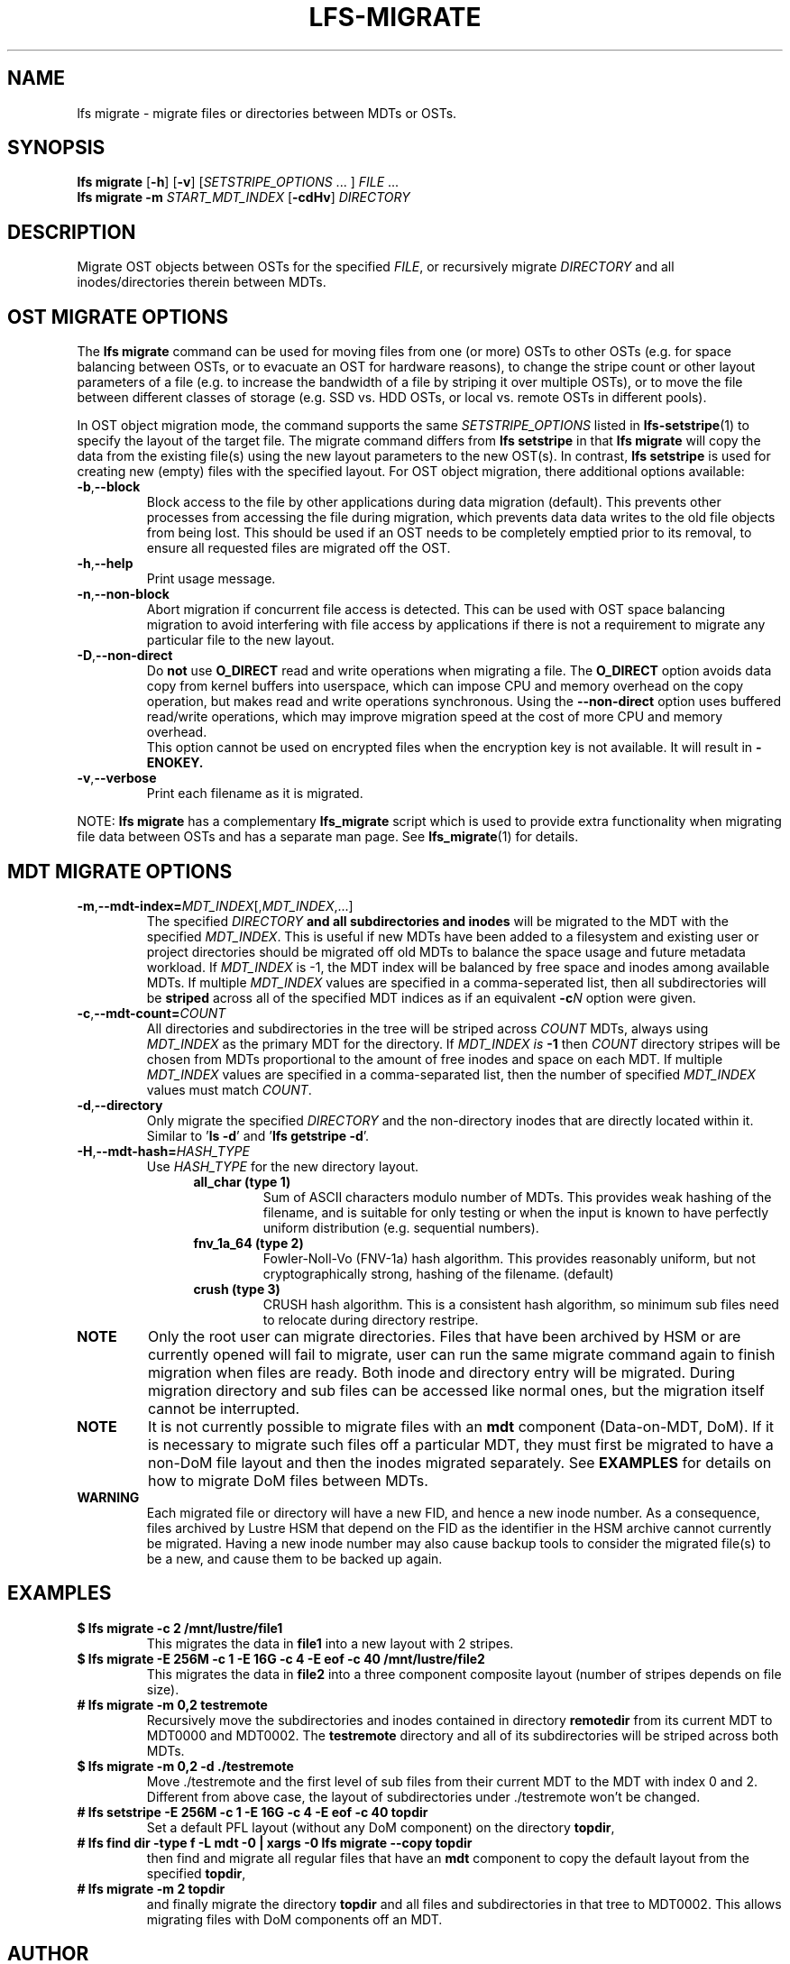 .TH LFS-MIGRATE 1 2021-11-08 "Lustre" "Lustre Utilities"
.SH NAME
lfs migrate \- migrate files or directories between MDTs or OSTs.
.SH SYNOPSIS
.B lfs migrate
.RB [ -h "] [" -v ]
.RI [ SETSTRIPE_OPTIONS " ... ]"
.IR FILE " ..."
.br
.B lfs migrate -m \fISTART_MDT_INDEX
.RB [ -cdHv ]
.I DIRECTORY
.br
.SH DESCRIPTION
Migrate OST objects between OSTs for the specified
.IR FILE ,
or recursively migrate
.I DIRECTORY
and all inodes/directories therein between MDTs.
.SH OST MIGRATE OPTIONS
.P
The
.B lfs migrate
command can be used for moving files from one (or more) OSTs to other
OSTs (e.g. for space balancing between OSTs, or to evacuate an OST for
hardware reasons), to change the stripe count or other layout parameters
of a file (e.g. to increase the bandwidth of a file by striping it over
multiple OSTs), or to move the file between different classes of storage
(e.g. SSD vs. HDD OSTs, or local vs. remote OSTs in different pools).
.P
In OST object migration mode, the command supports the same
.I SETSTRIPE_OPTIONS
listed in
.BR lfs-setstripe (1)
to specify the layout of the target file.  The migrate command differs from
.B lfs setstripe
in that
.B lfs migrate
will copy the data from the existing file(s) using the new layout parameters
to the new OST(s). In contrast,
.B lfs setstripe
is used for creating new (empty) files with the specified layout.
For OST object migration, there additional options available:
.TP
.BR -b , --block
Block access to the file by other applications during data migration
(default).  This prevents other processes from accessing the file during
migration, which prevents data data writes to the old file objects from
being lost.  This should be used if an OST needs to be completely emptied
prior to its removal, to ensure all requested files are migrated off the
OST.
.TP
.BR -h , --help
Print usage message.
.TP
.BR -n , --non-block
Abort migration if concurrent file access is detected.  This can be
used with OST space balancing migration to avoid interfering with file
access by applications if there is not a requirement to migrate any
particular file to the new layout.
.TP
.BR -D , --non-direct
Do
.B not
use
.B O_DIRECT
read and write operations when migrating a file.  The
.B O_DIRECT
option avoids data copy from kernel buffers into userspace, which can
impose CPU and memory overhead on the copy operation, but makes read and
write operations synchronous.  Using the
.B --non-direct
option uses buffered read/write operations, which may improve migration
speed at the cost of more CPU and memory overhead.
.br
This option cannot be used on encrypted files when the encryption key is not
available. It will result in
.B
-ENOKEY.
.TP
.BR -v , --verbose
Print each filename as it is migrated.
.P
NOTE:
.B lfs migrate
has a complementary
.B lfs_migrate
script which is used to provide extra functionality when migrating file
data between OSTs and has a separate man page.  See
.BR lfs_migrate (1)
for details.
.SH MDT MIGRATE OPTIONS
.TP
.BR -m , --mdt-index=\fIMDT_INDEX [, \fIMDT_INDEX ,...]
The specified
.I DIRECTORY
.B and all subdirectories and inodes
will be migrated to the MDT with the specified
.IR MDT_INDEX .
This is useful if new MDTs have been added to a filesystem and existing user or
project directories should be migrated off old MDTs to balance the space usage
and future metadata workload. If
.I MDT_INDEX
is -1, the MDT index will be balanced by free space and inodes among
available MDTs.  If multiple
.I MDT_INDEX
values are specified in a comma-seperated list, then all
subdirectories will be
.B striped
across all of the specified MDT indices as if an equivalent
.BI -c N
option were given.
.TP
.BR -c , --mdt-count=\fICOUNT\fR
All directories and subdirectories in the tree will be striped across
.I COUNT
MDTs, always using
.I MDT_INDEX
as the primary MDT for the directory.  If
.I MDT_INDEX is
.B -1
then
.I COUNT
directory stripes will be chosen from MDTs proportional to the amount
of free inodes and space on each MDT.  If multiple
.I MDT_INDEX
values are specified in a comma-separated list, then the number of specified
.I MDT_INDEX
values must match
.IR COUNT .
.TP
.BR -d , --directory
Only migrate the specified \fIDIRECTORY\fR and the non-directory inodes that are
directly located within it.
Similar to '\fBls -d\fR' and '\fBlfs getstripe -d\fR'.
.TP
.BR -H , --mdt-hash=\fIHASH_TYPE\fR
Use
.I HASH_TYPE
for the new directory layout.
.RS 1.2i
.TP
.B all_char (type 1)
Sum of ASCII characters modulo number of MDTs. This
provides weak hashing of the filename, and is suitable
for only testing or when the input is known to have
perfectly uniform distribution (e.g. sequential numbers).
.TP
.B fnv_1a_64 (type 2)
Fowler-Noll-Vo (FNV-1a) hash algorithm.  This provides
reasonably uniform, but not cryptographically strong,
hashing of the filename. (default)
.TP
.B crush (type 3)
CRUSH hash algorithm.  This is a consistent hash
algorithm, so minimum sub files need to relocate
during directory restripe.
.RE
.P
.TP
.B NOTE
Only the root user can migrate directories.  Files that have been archived by
HSM or are currently opened will fail to migrate, user can run the same migrate
command again to finish migration when files are ready.  Both inode and
directory entry will be migrated.  During migration directory and sub files can
be accessed like normal ones, but the migration itself cannot be interrupted.
.TP
.B NOTE
It is not currently possible to migrate files with an
.B mdt
component (Data-on-MDT, DoM).  If it is necessary to migrate such files off
a particular MDT, they must first be migrated to have a non-DoM file layout
and then the inodes migrated separately.  See
.B EXAMPLES
for details on how to migrate DoM files between MDTs.
.TP
.B WARNING
Each migrated file or directory will have a new FID, and hence a new inode
number.  As a consequence, files archived by Lustre HSM that depend on
the FID as the identifier in the HSM archive cannot currently be migrated.
Having a new inode number may also cause backup tools to consider the
migrated file(s) to be a new, and cause them to be backed up again.
.P
.SH EXAMPLES
.TP
.B $ lfs migrate -c 2 /mnt/lustre/file1
This migrates the data in
.B file1
into a new layout with 2 stripes.
.TP
.B $ lfs migrate -E 256M -c 1 -E 16G -c 4 -E eof -c 40 /mnt/lustre/file2
.br
This migrates the data in
.B file2
into a three component composite layout (number of stripes depends on
file size).
.TP
.B # lfs migrate -m 0,2 testremote
.br
Recursively move the subdirectories and inodes contained in directory
.B remotedir
from its current MDT to MDT0000 and MDT0002.  The
.B testremote
directory and all of its subdirectories will be striped across both MDTs.
.TP
.B $ lfs migrate -m 0,2 -d ./testremote
Move ./testremote and the first level of sub files from their current MDT
to the MDT with index 0 and 2. Different from above case, the layout of
subdirectories under ./testremote won't be changed.
.TP
.B # lfs setstripe -E 256M -c 1 -E 16G -c 4 -E eof -c 40 topdir
Set a default PFL layout (without any DoM component) on the directory
.BR topdir ,
.TP
.B # lfs find dir -type f -L mdt -0 | xargs -0 lfs migrate --copy topdir
then find and migrate all regular files that have an
.B mdt
component to copy the default layout from the specified
.BR topdir ,
.TP
.B # lfs migrate -m 2 topdir
.br
and finally migrate the directory
.B topdir
and all files and subdirectories in that tree to MDT0002.  This allows
migrating files with DoM components off an MDT.
.SH AUTHOR
The lfs command is part of the Lustre filesystem.
.SH SEE ALSO
.BR lfs (1),
.BR lfs-setstripe (1),
.BR lfs-setdirstripe (1),
.BR lfs-getdirstripe (1),
.BR lfs-mkdir (1),
.BR lfs_migrate (1),
.BR lctl (8),
